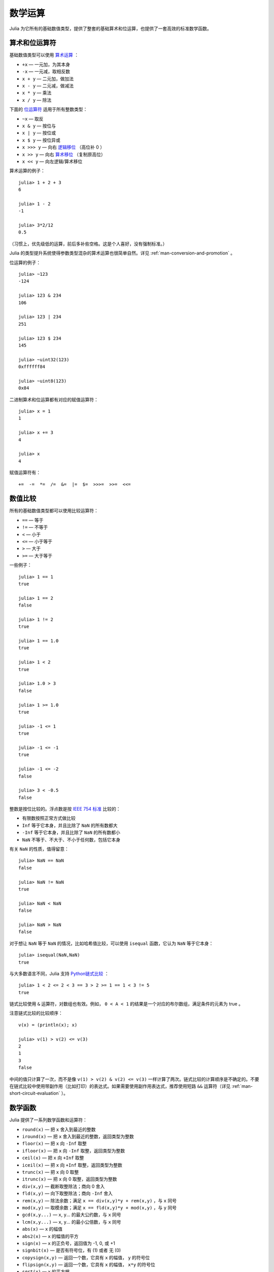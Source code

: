 .. _man-mathematical-operations:

**********
 数学运算  
**********

Julia 为它所有的基础数值类型，提供了整套的基础算术和位运算，也提供了一套高效的标准数学函数。

算术和位运算符
--------------

基础数值类型可以使用 `算术运算 <http://zh.wikipedia.org/zh-cn/%E7%AE%97%E6%9C%AF#.E7.AE.97.E8.A1.93.E9.81.8B.E7.AE.97>`_ ：

-  ``+x`` — 一元加，为其本身
-  ``-x`` — 一元减，取相反数
-  ``x + y`` — 二元加，做加法
-  ``x - y`` — 二元减，做减法
-  ``x * y`` — 乘法
-  ``x / y`` — 除法

下面的 `位运算符 <http://en.wikipedia.org/wiki/Bitwise_operation#Bitwise_operators>`_ 适用于所有整数类型：

-  ``~x`` — 取反
-  ``x & y`` — 按位与
-  ``x | y`` — 按位或
-  ``x $ y`` — 按位异或
-  ``x >>> y`` — 向右 `逻辑移位 <http://zh.wikipedia.org/wiki/%E4%BD%8D%E6%93%8D%E4%BD%9C#.E9.80.BB.E8.BE.91.E7.A7.BB.E4.BD.8D>`_ （高位补 0 ）
-  ``x >> y`` — 向右 `算术移位 <http://zh.wikipedia.org/wiki/%E4%BD%8D%E6%93%8D%E4%BD%9C#.E7.AE.97.E6.9C.AF.E7.A7.BB.E4.BD.8D>`_ （复制原高位）
-  ``x << y`` — 向左逻辑/算术移位

算术运算的例子： ::

    julia> 1 + 2 + 3
    6

    julia> 1 - 2
    -1

    julia> 3*2/12
    0.5

（习惯上，优先级低的运算，前后多补些空格。这是个人喜好，没有强制标准。）
	
Julia 的类型提升系统使得参数类型混杂的算术运算也很简单自然。详见 :ref:`man-conversion-and-promotion` 。

位运算的例子： ::

    julia> ~123
    -124

    julia> 123 & 234
    106

    julia> 123 | 234
    251

    julia> 123 $ 234
    145

    julia> ~uint32(123)
    0xffffff84

    julia> ~uint8(123)
    0x84

二进制算术和位运算都有对应的赋值运算符： ::

      julia> x = 1
      1

      julia> x += 3
      4

      julia> x
      4

赋值运算符有： ::

    +=  -=  *=  /=  &=  |=  $=  >>>=  >>=  <<=


.. _man-numeric-comparisons:

数值比较
--------

所有的基础数值类型都可以使用比较运算符：

-  ``==`` — 等于
-  ``!=`` — 不等于
-  ``<`` — 小于
-  ``<=`` — 小于等于
-  ``>`` — 大于
-  ``>=`` — 大于等于

一些例子： ::

    julia> 1 == 1
    true

    julia> 1 == 2
    false

    julia> 1 != 2
    true

    julia> 1 == 1.0
    true

    julia> 1 < 2
    true

    julia> 1.0 > 3
    false

    julia> 1 >= 1.0
    true

    julia> -1 <= 1
    true

    julia> -1 <= -1
    true

    julia> -1 <= -2
    false

    julia> 3 < -0.5
    false

整数是按位比较的。浮点数是按 `IEEE 754 标准 <http://zh.wikipedia.org/zh-cn/IEEE_754>`_ 比较的：

-  有限数按照正常方式做比较
-  ``Inf`` 等于它本身，并且比除了 ``NaN`` 的所有数都大
-  ``-Inf`` 等于它本身，并且比除了 ``NaN`` 的所有数都小
-  ``NaN`` 不等于、不大于、不小于任何数，包括它本身

有关 ``NaN`` 的性质，值得留意： ::

    julia> NaN == NaN
    false

    julia> NaN != NaN
    true

    julia> NaN < NaN
    false

    julia> NaN > NaN
    false

对于想让 ``NaN`` 等于 ``NaN`` 的情况，比如哈希值比较，可以使用 ``isequal`` 函数，它认为 ``NaN`` 等于它本身： ::

    julia> isequal(NaN,NaN)
    true

与大多数语言不同，Julia 支持 `Python链式比较 <http://en.wikipedia.org/wiki/Python_syntax_and_semantics#Comparison_operators>`_ ： ::

    julia> 1 < 2 <= 2 < 3 == 3 > 2 >= 1 == 1 < 3 != 5
    true

链式比较使用 ``&`` 运算符，对数组也有效。例如， ``0 < A < 1`` 的结果是一个对应的布尔数组，满足条件的元素为 true 。

注意链式比较的比较顺序： ::

    v(x) = (println(x); x)

    julia> v(1) > v(2) <= v(3)
    2
    1
    3
    false

中间的值只计算了一次，而不是像 ``v(1) > v(2) & v(2) <= v(3)`` 一样计算了两次。链式比较的计算顺序是不确定的。不要在链式比较中使用带副作用（比如打印）的表达式。如果需要使用副作用表达式，推荐使用短路 ``&&`` 运算符（详见 :ref:`man-short-circuit-evaluation` ）。

数学函数
--------

Julia 提供了一系列数学函数和运算符：

-  ``round(x)`` — 把 ``x`` 舍入到最近的整数
-  ``iround(x)`` — 把 ``x`` 舍入到最近的整数，返回类型为整数
-  ``floor(x)`` — 把 ``x`` 向 ``-Inf`` 取整
-  ``ifloor(x)`` — 把 ``x`` 向 ``-Inf`` 取整，返回类型为整数
-  ``ceil(x)`` — 把 ``x`` 向 ``+Inf`` 取整
-  ``iceil(x)`` — 把 ``x`` 向 ``+Inf`` 取整，返回类型为整数
-  ``trunc(x)`` — 把 ``x`` 向 0 取整
-  ``itrunc(x)`` — 把 ``x`` 向 0 取整，返回类型为整数
-  ``div(x,y)`` — 截断取整除法；商向 0 舍入
-  ``fld(x,y)`` — 向下取整除法；商向 ``-Inf`` 舍入
-  ``rem(x,y)`` — 除法余数；满足 ``x == div(x,y)*y + rem(x,y)`` ，与 ``x`` 同号
-  ``mod(x,y)`` — 取模余数；满足 ``x == fld(x,y)*y + mod(x,y)`` ，与 ``y`` 同号
-  ``gcd(x,y...)`` — ``x``, ``y``... 的最大公约数，与 ``x`` 同号
-  ``lcm(x,y...)`` — ``x``, ``y``... 的最小公倍数，与 ``x`` 同号
-  ``abs(x)`` — ``x`` 的幅值
-  ``abs2(x)`` — ``x`` 的幅值的平方
-  ``sign(x)`` — ``x`` 的正负号，返回值为 -1, 0, 或 +1
-  ``signbit(x)`` — 是否有符号位，有 (1) 或者 无 (0)
-  ``copysign(x,y)`` — 返回一个数，它具有 ``x`` 的幅值， ``y`` 的符号位
-  ``flipsign(x,y)`` — 返回一个数，它具有 ``x`` 的幅值， ``x*y`` 的符号位
-  ``sqrt(x)`` — ``x`` 的平方根
-  ``cbrt(x)`` — ``x`` 的立方根
-  ``hypot(x,y)`` — 精确计算 ``sqrt(x^2 + y^2)`` 
-  ``pow(x,y)`` — ``x`` 的 ``y`` 次幂
-  ``exp(x)`` — 自然指数 ``e`` 的 ``x`` 次幂
-  ``expm1(x)`` — 当 ``x`` 接近 0 时，精确计算 ``exp(x)-1`` 
-  ``ldexp(x,n)`` — 当 ``n`` 为整数时，高效计算``x*2^n`` 
-  ``log(x)`` — ``x`` 的自然对数
-  ``log(b,x)`` — 以 ``b`` 为底 ``x`` 的对数
-  ``log2(x)`` — 以 2 为底 ``x`` 的对数
-  ``log10(x)`` — 以 10 为底 ``x`` 的对数
-  ``log1p(x)`` — 当 ``x`` 接近 0 时，精确计算 ``log(1+x)`` 
-  ``logb(x)`` — ``trunc(log2(x))``
-  ``erf(x)`` — ``x`` 处的 `误差函数 <http://zh.wikipedia.org/zh-cn/%E8%AF%AF%E5%B7%AE%E5%87%BD%E6%95%B0>`_ 
-  ``erfc(x)`` — 对于大 ``x`` ，精确计算 ``1-erf(x)``
-  ``gamma(x)`` — ``x`` 处的 `Γ函数 <http://zh.wikipedia.org/zh-cn/%CE%93%E5%87%BD%E6%95%B0>`_ 
-  ``lgamma(x)`` — 对于大 ``x`` ，精确计算 ``log(gamma(x))`` 

为什么要有 ``hypot``, ``expm1``, ``log1p``, ``erfc`` 等函数，参见 John D. Cook 的博客： `expm1, log1p, erfc <http://www.johndcook.com/blog/2010/06/07/math-library-functions-that-seem-unnecessary/>`_ 和 `hypot <http://www.johndcook.com/blog/2010/06/02/whats-so-hard-about-finding-a-hypotenuse/>`_ 。

三角函数： ::

    sin    cos    tan    cot    sec    csc
    sinh   cosh   tanh   coth   sech   csch
    asin   acos   atan   acot   asec   acsc
    acoth  asech  acsch  sinc   cosc   atan2

除了 `atan2 <http://zh.wikipedia.org/zh-cn/Atan2>`_ 之外，都是单参数函数。 ``atan2`` 给出了 *x* 轴，与由 *x* 、 *y* 确定的点之间的 `弧度 <http://zh.wikipedia.org/zh-cn/%E5%BC%A7%E5%BA%A6>`_ 。要以度为单位计算三角函数，使用带 ``d`` 后缀的函数。例如， ``sind(x)`` 计算 ``x`` 的正弦值， ``x`` 的单位是度。

为了好记， ``rem`` 和 ``pow`` 函数有等价运算符：

-  ``x % y`` 等价于 ``rem(x,y)`` 
-  ``x ^ y`` 等价于 ``pow(x,y)`` 

前者中 ``rem`` 较“正式”， ``%`` 是为了与其它系统保持兼容性。后者中 ``^`` 更正式， ``pow`` 函数是为了保持兼容性。 ``%`` 和 ``^`` 也有对应的赋值运算符。 ``x %= y`` 等价于 ``x = x % y`` ， ``x ^= y`` 等价于 ``x = x^y`` ： ::

    julia> x = 2; x ^= 5; x
    32

    julia> x = 7; x %= 4; x
    3

